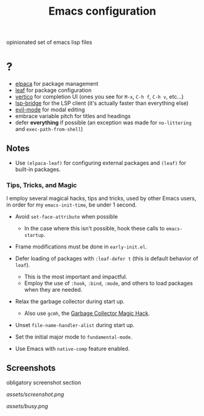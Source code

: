 #+TITLE: Emacs configuration

opinionated set of emacs lisp files


* ?

 * [[https://github.com/progfolio/elpaca][elpaca]] for package management
 * [[https://github.com/conao3/leaf.el][leaf]] for package configuration
 * [[https://github.com/minad/vertico][vertico]] for completion UI (ones you see for =M-x=, =C-h f=, =C-h v=, etc...)
 * [[https://github.com/manateelazycat/lsp-bridge][lsp-bridge]] for the LSP client (it's actually faster than everything else)
 * [[https://github.com/emacs-evil/evil][evil-mode]] for modal editing
 * embrace variable pitch for titles and headings
 * defer *everything* if possible (an exception was made for =no-littering= and =exec-path-from-shell=)

** Notes

 * Use =(elpaca-leaf)= for configuring external packages and =(leaf)= for built-in packages.

*** Tips, Tricks, and Magic

I employ several magical hacks, tips and tricks, used by other Emacs users, in order for my =emacs-init-time=,  be under 1 second.

 * Avoid =set-face-attribute= when possible
   - In the case where this isn't possible, hook these calls to =emacs-startup=.

 * Frame modifications must be done in =early-init.el=.

 * Defer loading of packages with =:leaf-defer t= (this is default behavior of =leaf=).
   - This is the most important and impactful.
   - Employ the use of =:hook=, =:bind=, =:mode=, and others to load packages when they are needed.

 * Relax the garbage collector during start up.
   - Also use =gcmh=, the [[https://gitlab.com/koral/gcmh][Garbage Collector Magic Hack]].

 * Unset =file-name-handler-alist= during start up.

 * Set the initial major mode to =fundamental-mode=.

 * Use Emacs with =native-comp= feature enabled.

** Screenshots

obligatory screenshot section

[[assets/screenshot.png]]

[[assets/busy.png]]

